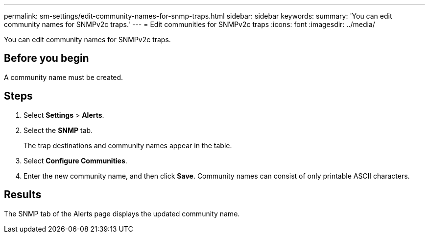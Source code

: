 ---
permalink: sm-settings/edit-community-names-for-snmp-traps.html
sidebar: sidebar
keywords: 
summary: 'You can edit community names for SNMPv2c traps.'
---
= Edit communities for SNMPv2c traps
:icons: font
:imagesdir: ../media/

[.lead]
You can edit community names for SNMPv2c traps.

== Before you begin

A community name must be created.

== Steps

. Select *Settings* > *Alerts*.
. Select the *SNMP* tab.
+
The trap destinations and community names appear in the table.

. Select *Configure Communities*.
. Enter the new community name, and then click *Save*. Community names can consist of only printable ASCII characters.

== Results

The SNMP tab of the Alerts page displays the updated community name.
